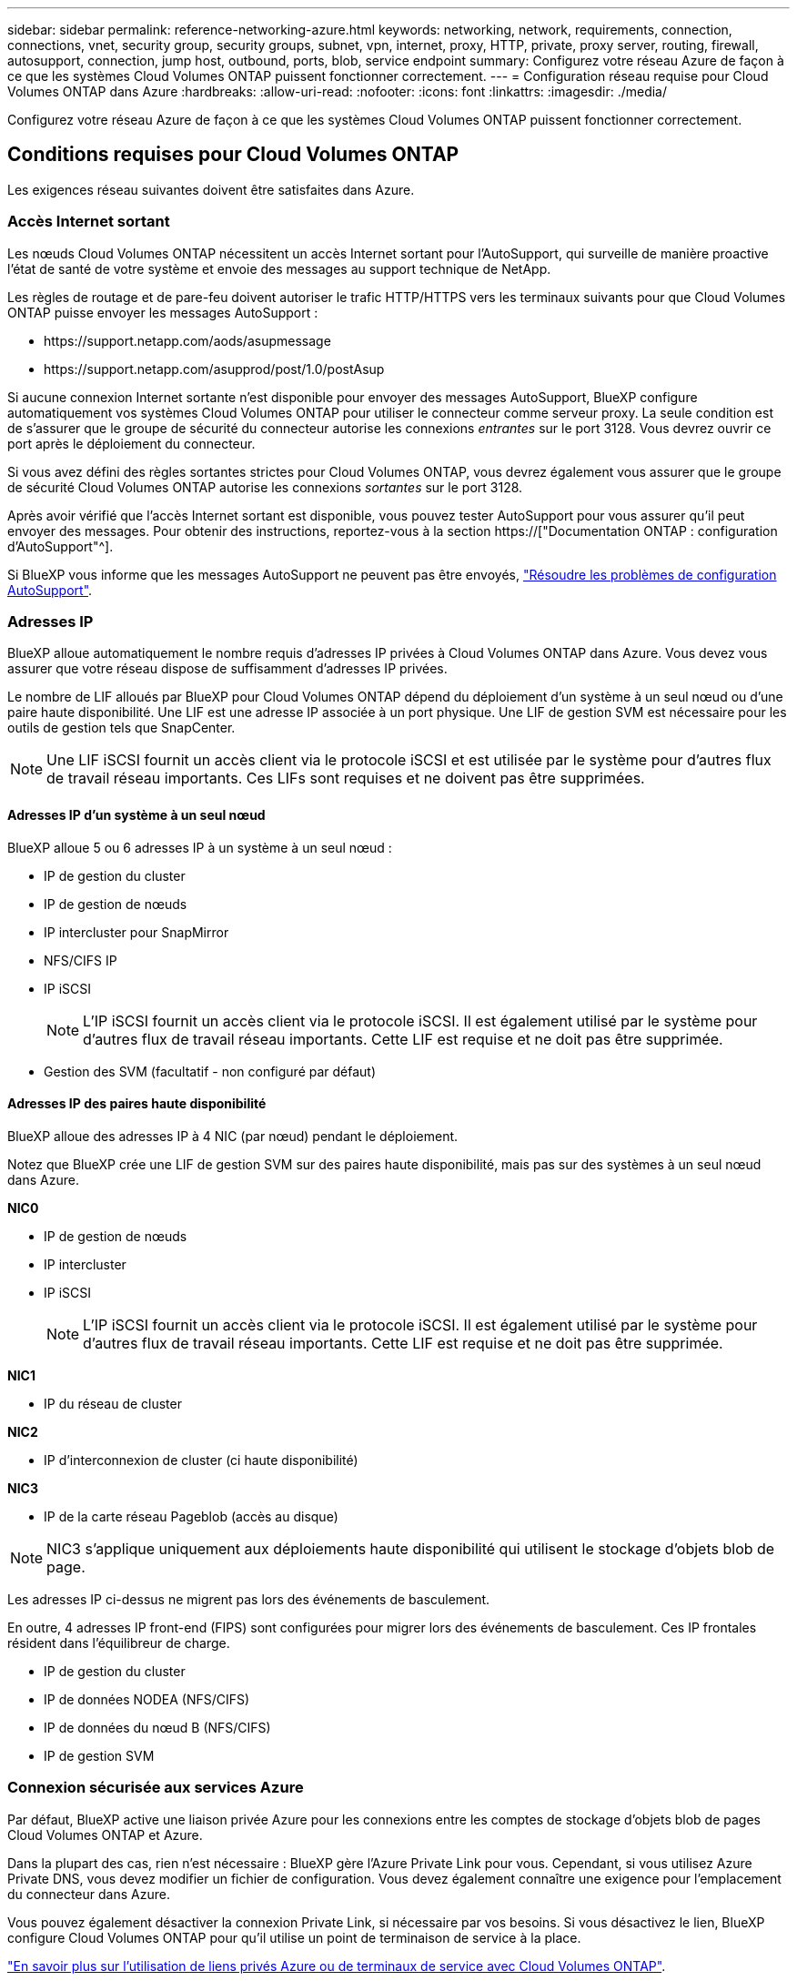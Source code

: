 ---
sidebar: sidebar 
permalink: reference-networking-azure.html 
keywords: networking, network, requirements, connection, connections, vnet, security group, security groups, subnet, vpn, internet, proxy, HTTP, private, proxy server, routing, firewall, autosupport, connection, jump host, outbound, ports, blob, service endpoint 
summary: Configurez votre réseau Azure de façon à ce que les systèmes Cloud Volumes ONTAP puissent fonctionner correctement. 
---
= Configuration réseau requise pour Cloud Volumes ONTAP dans Azure
:hardbreaks:
:allow-uri-read: 
:nofooter: 
:icons: font
:linkattrs: 
:imagesdir: ./media/


[role="lead"]
Configurez votre réseau Azure de façon à ce que les systèmes Cloud Volumes ONTAP puissent fonctionner correctement.



== Conditions requises pour Cloud Volumes ONTAP

Les exigences réseau suivantes doivent être satisfaites dans Azure.



=== Accès Internet sortant

Les nœuds Cloud Volumes ONTAP nécessitent un accès Internet sortant pour l'AutoSupport, qui surveille de manière proactive l'état de santé de votre système et envoie des messages au support technique de NetApp.

Les règles de routage et de pare-feu doivent autoriser le trafic HTTP/HTTPS vers les terminaux suivants pour que Cloud Volumes ONTAP puisse envoyer les messages AutoSupport :

* \https://support.netapp.com/aods/asupmessage
* \https://support.netapp.com/asupprod/post/1.0/postAsup


Si aucune connexion Internet sortante n'est disponible pour envoyer des messages AutoSupport, BlueXP configure automatiquement vos systèmes Cloud Volumes ONTAP pour utiliser le connecteur comme serveur proxy. La seule condition est de s'assurer que le groupe de sécurité du connecteur autorise les connexions _entrantes_ sur le port 3128. Vous devrez ouvrir ce port après le déploiement du connecteur.

Si vous avez défini des règles sortantes strictes pour Cloud Volumes ONTAP, vous devrez également vous assurer que le groupe de sécurité Cloud Volumes ONTAP autorise les connexions _sortantes_ sur le port 3128.

Après avoir vérifié que l'accès Internet sortant est disponible, vous pouvez tester AutoSupport pour vous assurer qu'il peut envoyer des messages. Pour obtenir des instructions, reportez-vous à la section https://["Documentation ONTAP : configuration d'AutoSupport"^].

Si BlueXP vous informe que les messages AutoSupport ne peuvent pas être envoyés, link:task-verify-autosupport.html#troubleshoot-your-autosupport-configuration["Résoudre les problèmes de configuration AutoSupport"].



=== Adresses IP

BlueXP alloue automatiquement le nombre requis d'adresses IP privées à Cloud Volumes ONTAP dans Azure. Vous devez vous assurer que votre réseau dispose de suffisamment d'adresses IP privées.

Le nombre de LIF alloués par BlueXP pour Cloud Volumes ONTAP dépend du déploiement d'un système à un seul nœud ou d'une paire haute disponibilité. Une LIF est une adresse IP associée à un port physique. Une LIF de gestion SVM est nécessaire pour les outils de gestion tels que SnapCenter.


NOTE: Une LIF iSCSI fournit un accès client via le protocole iSCSI et est utilisée par le système pour d'autres flux de travail réseau importants. Ces LIFs sont requises et ne doivent pas être supprimées.



==== Adresses IP d'un système à un seul nœud

BlueXP alloue 5 ou 6 adresses IP à un système à un seul nœud :

* IP de gestion du cluster
* IP de gestion de nœuds
* IP intercluster pour SnapMirror
* NFS/CIFS IP
* IP iSCSI
+

NOTE: L'IP iSCSI fournit un accès client via le protocole iSCSI. Il est également utilisé par le système pour d'autres flux de travail réseau importants. Cette LIF est requise et ne doit pas être supprimée.

* Gestion des SVM (facultatif - non configuré par défaut)




==== Adresses IP des paires haute disponibilité

BlueXP alloue des adresses IP à 4 NIC (par nœud) pendant le déploiement.

Notez que BlueXP crée une LIF de gestion SVM sur des paires haute disponibilité, mais pas sur des systèmes à un seul nœud dans Azure.

*NIC0*

* IP de gestion de nœuds
* IP intercluster
* IP iSCSI
+

NOTE: L'IP iSCSI fournit un accès client via le protocole iSCSI. Il est également utilisé par le système pour d'autres flux de travail réseau importants. Cette LIF est requise et ne doit pas être supprimée.



*NIC1*

* IP du réseau de cluster


*NIC2*

* IP d'interconnexion de cluster (ci haute disponibilité)


*NIC3*

* IP de la carte réseau Pageblob (accès au disque)



NOTE: NIC3 s'applique uniquement aux déploiements haute disponibilité qui utilisent le stockage d'objets blob de page.

Les adresses IP ci-dessus ne migrent pas lors des événements de basculement.

En outre, 4 adresses IP front-end (FIPS) sont configurées pour migrer lors des événements de basculement. Ces IP frontales résident dans l'équilibreur de charge.

* IP de gestion du cluster
* IP de données NODEA (NFS/CIFS)
* IP de données du nœud B (NFS/CIFS)
* IP de gestion SVM




=== Connexion sécurisée aux services Azure

Par défaut, BlueXP active une liaison privée Azure pour les connexions entre les comptes de stockage d'objets blob de pages Cloud Volumes ONTAP et Azure.

Dans la plupart des cas, rien n'est nécessaire : BlueXP gère l'Azure Private Link pour vous. Cependant, si vous utilisez Azure Private DNS, vous devez modifier un fichier de configuration. Vous devez également connaître une exigence pour l'emplacement du connecteur dans Azure.

Vous pouvez également désactiver la connexion Private Link, si nécessaire par vos besoins. Si vous désactivez le lien, BlueXP configure Cloud Volumes ONTAP pour qu'il utilise un point de terminaison de service à la place.

link:task-enabling-private-link.html["En savoir plus sur l'utilisation de liens privés Azure ou de terminaux de service avec Cloud Volumes ONTAP"].



=== Connexions à d'autres systèmes ONTAP

Pour répliquer des données entre un système Cloud Volumes ONTAP dans Azure et des systèmes ONTAP d'autres réseaux, vous devez disposer d'une connexion VPN entre Azure vnet et l'autre réseau, par exemple votre réseau d'entreprise.

Pour obtenir des instructions, reportez-vous à la section https://["Documentation Microsoft Azure : créez une connexion de site à site dans le portail Azure"^].



=== Port pour l'interconnexion haute disponibilité

Une paire Cloud Volumes ONTAP HA inclut une interconnexion haute disponibilité qui permet à chaque nœud de vérifier en permanence si son partenaire fonctionne et de mettre en miroir les données de journal pour la mémoire non volatile de l'autre. L'interconnexion haute disponibilité utilise le port TCP 10006 pour la communication.

Par défaut, la communication entre les LIFs d'interconnexion haute disponibilité est ouverte et il n'existe aucune règle de groupe de sécurité pour ce port. Mais si vous créez un pare-feu entre les LIF d'interconnexion haute disponibilité, vous devez vous assurer que le trafic TCP est ouvert pour le port 10006 afin que la paire haute disponibilité puisse fonctionner correctement.



=== Une seule paire HA dans un groupe de ressources Azure

Vous devez utiliser un groupe de ressources _dédié_ pour chaque paire HA Cloud Volumes ONTAP que vous déployez dans Azure. Une seule paire haute disponibilité est prise en charge dans un groupe de ressources.

BlueXP rencontre des problèmes de connexion si vous essayez de déployer une seconde paire HA Cloud Volumes ONTAP dans un groupe de ressources Azure.



=== Règles de groupe de sécurité

BlueXP crée des groupes de sécurité Azure qui incluent les règles entrantes et sortantes nécessaires au bon fonctionnement de Cloud Volumes ONTAP. Vous pouvez vous référer aux ports à des fins de test ou si vous préférez que votre utilise ses propres groupes de sécurité.

Le groupe de sécurité pour Cloud Volumes ONTAP requiert des règles entrantes et sortantes.


TIP: Vous recherchez des informations sur le connecteur ? https://["Afficher les règles de groupe de sécurité du connecteur"^]



==== Règles entrantes pour les systèmes à nœud unique

Lorsque vous créez un environnement de travail et choisissez un groupe de sécurité prédéfini, vous pouvez choisir d'autoriser le trafic dans l'un des éléments suivants :

* *VNet sélectionné uniquement* : la source du trafic entrant est la plage de sous-réseau du vnet pour le système Cloud Volumes ONTAP et la plage de sous-réseau du vnet où réside le connecteur. Il s'agit de l'option recommandée.
* *Tous les VNets* : la source du trafic entrant est la plage IP 0.0.0.0/0.


[cols="4*"]
|===
| Priorité et nom | Port et protocole | Source et destination | Description 


| 1000 inbound_ssh | 22 TCP | De tous les types à tous | Accès SSH à l'adresse IP du LIF de gestion de cluster ou d'un LIF de gestion de nœud 


| 1001 inbound_http | 80 TCP | De tous les types à tous | Accès HTTP à la console Web System Manager à l'aide de l'adresse IP du LIF de gestion de cluster 


| 1002 inbound_111_tcp | 111 TCP | De tous les types à tous | Appel de procédure à distance pour NFS 


| 1003 inbound_111_udp | 111 UDP | De tous les types à tous | Appel de procédure à distance pour NFS 


| 1004 entrant_139 | 139 TCP | De tous les types à tous | Session de service NetBIOS pour CIFS 


| 1005 inbound_161-162 _tcp | 161-162 TCP | De tous les types à tous | Protocole de gestion de réseau simple 


| 1006 inbound_161-162 _udp | 161-162 UDP | De tous les types à tous | Protocole de gestion de réseau simple 


| 1007 entrant_443 | 443 TCP | De tous les types à tous | Connectivité avec le connecteur et l'accès HTTPS à la console Web System Manager via l'adresse IP du LIF de cluster management 


| 1008 entrant_445 | 445 TCP | De tous les types à tous | Microsoft SMB/CIFS sur TCP avec encadrement NetBIOS 


| 1009 inbound_635_tcp | 635 TCP | De tous les types à tous | Montage NFS 


| 1010 inbound_635_udp | 635 UDP | De tous les types à tous | Montage NFS 


| 1011 entrant_749 | 749 TCP | De tous les types à tous | Kerberos 


| 1012 inbound_2049_tcp | 2049 TCP | De tous les types à tous | Démon du serveur NFS 


| 1013 inbound_2049_udp | 2049 UDP | De tous les types à tous | Démon du serveur NFS 


| 1014 entrant_3260 | 3260 TCP | De tous les types à tous | Accès iSCSI via le LIF de données iSCSI 


| 1015 inbound_4045-4046_tcp | 4045-4046 TCP | De tous les types à tous | Démon de verrouillage NFS et contrôle de l'état du réseau 


| 1016 inbound_4045-4046_udp | 4045-4046 UDP | De tous les types à tous | Démon de verrouillage NFS et contrôle de l'état du réseau 


| 1017 entrant_10000 | 10000 TCP | De tous les types à tous | Sauvegarde avec NDMP 


| 1018 entrant_11104-11105 | 11104-11105 TCP | De tous les types à tous | Transfert de données SnapMirror 


| 3000 inbound_deny _all_tcp | Tout port TCP | De tous les types à tous | Bloquer tout autre trafic TCP entrant 


| 3001 inbound_deny _all_udp | Tout port UDP | De tous les types à tous | Bloquer tout autre trafic entrant UDP 


| 65000 AllowVnetInBound | N'importe quel protocole | VirtualNetwork à VirtualNetwork | Trafic entrant depuis le réseau VNet 


| 65001 AllowAzureLoad BalancerInBound | N'importe quel protocole | AzureLoadBalancer à tout | Le trafic de données à partir d'Azure Standard Load Balancer 


| 65500 DenyAllInBound | N'importe quel protocole | De tous les types à tous | Bloquer tout autre trafic entrant 
|===


==== Règles entrantes pour les systèmes HA

Lorsque vous créez un environnement de travail et choisissez un groupe de sécurité prédéfini, vous pouvez choisir d'autoriser le trafic dans l'un des éléments suivants :

* *VNet sélectionné uniquement* : la source du trafic entrant est la plage de sous-réseau du vnet pour le système Cloud Volumes ONTAP et la plage de sous-réseau du vnet où réside le connecteur. Il s'agit de l'option recommandée.
* *Tous les VNets* : la source du trafic entrant est la plage IP 0.0.0.0/0.



NOTE: Les systèmes HAUTE DISPONIBILITÉ disposent de règles entrantes moins strictes que les systèmes à un seul nœud, car le trafic des données entrantes transite par Azure Standard Load Balancer. Pour cette raison, le trafic provenant du Load Balancer doit être ouvert, comme indiqué dans la règle AllowAzureLoadBalancerInBound.

[cols="4*"]
|===
| Priorité et nom | Port et protocole | Source et destination | Description 


| 100 entrant_443 | 443 tout protocole | De tous les types à tous | Connectivité avec le connecteur et l'accès HTTPS à la console Web System Manager via l'adresse IP du LIF de cluster management 


| 101 inbound_111_tcp | 111 tout protocole | De tous les types à tous | Appel de procédure à distance pour NFS 


| 102 inbound_2049_tcp | 2049 tout protocole | De tous les types à tous | Démon du serveur NFS 


| 111 inbound_ssh | 22 tout protocole | De tous les types à tous | Accès SSH à l'adresse IP du LIF de gestion de cluster ou d'un LIF de gestion de nœud 


| 121 entrant_53 | 53 tout protocole | De tous les types à tous | DNS et CIFS 


| 65000 AllowVnetInBound | N'importe quel protocole | VirtualNetwork à VirtualNetwork | Trafic entrant depuis le réseau VNet 


| 65001 AllowAzureLoad BalancerInBound | N'importe quel protocole | AzureLoadBalancer à tout | Le trafic de données à partir d'Azure Standard Load Balancer 


| 65500 DenyAllInBound | N'importe quel protocole | De tous les types à tous | Bloquer tout autre trafic entrant 
|===


==== Règles de sortie

Le groupe de sécurité prédéfini pour Cloud Volumes ONTAP ouvre tout le trafic sortant. Si cela est acceptable, suivez les règles de base de l'appel sortant. Si vous avez besoin de règles plus rigides, utilisez les règles de sortie avancées.



===== Règles de base pour les appels sortants

Le groupe de sécurité prédéfini pour Cloud Volumes ONTAP inclut les règles de sortie suivantes.

[cols="3*"]
|===
| Port | Protocole | Objectif 


| Tout | Tous les protocoles TCP | Tout le trafic sortant 


| Tout | Tous les protocoles UDP | Tout le trafic sortant 
|===


===== Règles de sortie avancées

Si vous avez besoin de règles rigides pour le trafic sortant, vous pouvez utiliser les informations suivantes pour ouvrir uniquement les ports requis pour la communication sortante par Cloud Volumes ONTAP.


NOTE: La source est l'interface (adresse IP) du système Cloud Volumes ONTAP.

[cols="10,10,6,20,20,34"]
|===
| Service | Port | Protocole | Source | Destination | Objectif 


.18+| Active Directory | 88 | TCP | FRV de gestion des nœuds | Forêt Active Directory | Authentification Kerberos V. 


| 137 | UDP | FRV de gestion des nœuds | Forêt Active Directory | Service de noms NetBIOS 


| 138 | UDP | FRV de gestion des nœuds | Forêt Active Directory | Service de datagrammes NetBIOS 


| 139 | TCP | FRV de gestion des nœuds | Forêt Active Directory | Session de service NetBIOS 


| 389 | TCP ET UDP | FRV de gestion des nœuds | Forêt Active Directory | LDAP 


| 445 | TCP | FRV de gestion des nœuds | Forêt Active Directory | Microsoft SMB/CIFS sur TCP avec encadrement NetBIOS 


| 464 | TCP | FRV de gestion des nœuds | Forêt Active Directory | Modification et définition du mot de passe Kerberos V (SET_CHANGE) 


| 464 | UDP | FRV de gestion des nœuds | Forêt Active Directory | Administration des clés Kerberos 


| 749 | TCP | FRV de gestion des nœuds | Forêt Active Directory | Modification et définition du mot de passe Kerberos V (RPCSEC_GSS) 


| 88 | TCP | LIF de données (NFS, CIFS, iSCSI) | Forêt Active Directory | Authentification Kerberos V. 


| 137 | UDP | FRV de données (NFS, CIFS) | Forêt Active Directory | Service de noms NetBIOS 


| 138 | UDP | FRV de données (NFS, CIFS) | Forêt Active Directory | Service de datagrammes NetBIOS 


| 139 | TCP | FRV de données (NFS, CIFS) | Forêt Active Directory | Session de service NetBIOS 


| 389 | TCP ET UDP | FRV de données (NFS, CIFS) | Forêt Active Directory | LDAP 


| 445 | TCP | FRV de données (NFS, CIFS) | Forêt Active Directory | Microsoft SMB/CIFS sur TCP avec encadrement NetBIOS 


| 464 | TCP | FRV de données (NFS, CIFS) | Forêt Active Directory | Modification et définition du mot de passe Kerberos V (SET_CHANGE) 


| 464 | UDP | FRV de données (NFS, CIFS) | Forêt Active Directory | Administration des clés Kerberos 


| 749 | TCP | FRV de données (NFS, CIFS) | Forêt Active Directory | Modification et définition du mot de passe Kerberos V (RPCSEC_GSS) 


.3+| AutoSupport | HTTPS | 443 | FRV de gestion des nœuds | support.netapp.com | AutoSupport (HTTPS est le protocole par défaut) 


| HTTP | 80 | FRV de gestion des nœuds | support.netapp.com | AutoSupport (uniquement si le protocole de transport est passé de HTTPS à HTTP) 


| TCP | 3128 | FRV de gestion des nœuds | Connecteur | Envoi de messages AutoSupport via un serveur proxy sur le connecteur, si aucune connexion Internet sortante n'est disponible 


| Sauvegardes de la configuration | HTTP | 80 | FRV de gestion des nœuds | \Http://<connector-IP-address>/occm/offboxconfig | Envoyer des sauvegardes de configuration au connecteur. link:https://docs.netapp.com/us-en/ontap/system-admin/node-cluster-config-backed-up-automatically-concept.html["En savoir plus sur les fichiers de sauvegarde de configuration"^]. 


| DHCP | 68 | UDP | FRV de gestion des nœuds | DHCP | Client DHCP pour la première configuration 


| DHCPS | 67 | UDP | FRV de gestion des nœuds | DHCP | Serveur DHCP 


| DNS | 53 | UDP | FRV de gestion des nœuds et FRV de données (NFS, CIFS) | DNS | DNS 


| NDMP | 18600-18699 | TCP | FRV de gestion des nœuds | Serveurs de destination | Copie NDMP 


| SMTP | 25 | TCP | FRV de gestion des nœuds | Serveur de messagerie | Les alertes SMTP peuvent être utilisées pour AutoSupport 


.4+| SNMP | 161 | TCP | FRV de gestion des nœuds | Serveur de surveillance | Surveillance par des interruptions SNMP 


| 161 | UDP | FRV de gestion des nœuds | Serveur de surveillance | Surveillance par des interruptions SNMP 


| 162 | TCP | FRV de gestion des nœuds | Serveur de surveillance | Surveillance par des interruptions SNMP 


| 162 | UDP | FRV de gestion des nœuds | Serveur de surveillance | Surveillance par des interruptions SNMP 


.2+| SnapMirror | 11104 | TCP | FRV InterCluster | Baies de stockage inter-clusters ONTAP | Gestion des sessions de communication intercluster pour SnapMirror 


| 11105 | TCP | FRV InterCluster | Baies de stockage inter-clusters ONTAP | Transfert de données SnapMirror 


| Syslog | 514 | UDP | FRV de gestion des nœuds | Serveur Syslog | Messages de transfert syslog 
|===


== Configuration requise pour le connecteur

Si vous n'avez pas encore créé de connecteur, vous devez également consulter les exigences de mise en réseau pour le connecteur.

* https://["Afficher les exigences de mise en réseau du connecteur"^]
* https://["Règles de groupe de sécurité dans Azure"^]

